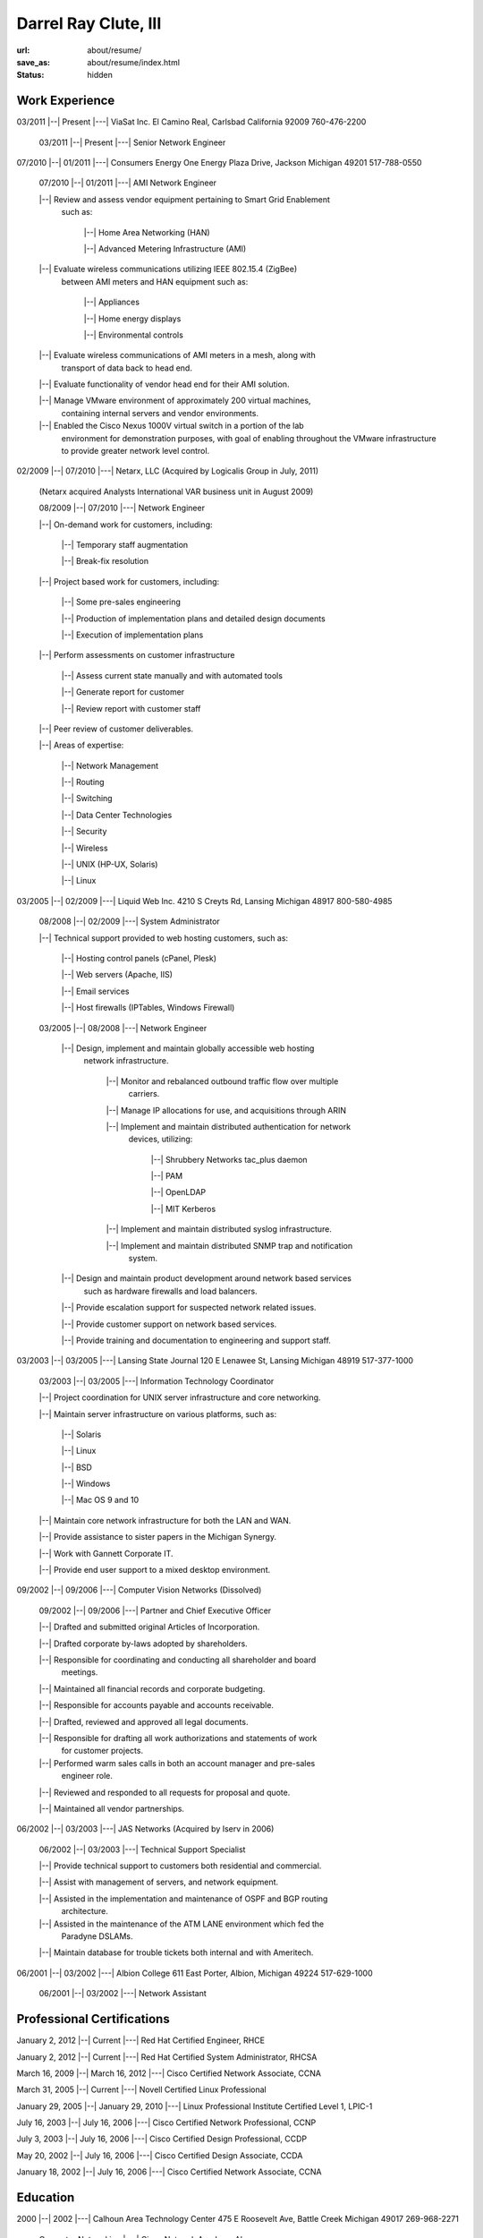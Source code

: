 =====================
Darrel Ray Clute, III
=====================

:url: about/resume/
:save_as: about/resume/index.html
:status: hidden


Work Experience
===============

03/2011 |--| Present |---| ViaSat Inc. El Camino Real, Carlsbad California 92009
760-476-2200

    03/2011 |--| Present |---| Senior Network Engineer


07/2010 |--| 01/2011 |---| Consumers Energy One Energy Plaza Drive, Jackson Michigan
49201 517-788-0550

    07/2010 |--| 01/2011 |---| AMI Network Engineer

    |--| Review and assess vendor equipment pertaining to Smart Grid Enablement
      such as:

        |--| Home Area Networking (HAN)

        |--| Advanced Metering Infrastructure (AMI)

    |--| Evaluate wireless communications utilizing IEEE 802.15.4 (ZigBee)
      between AMI meters and HAN equipment such as:

        |--| Appliances

        |--| Home energy displays

        |--| Environmental controls

    |--| Evaluate wireless communications of AMI meters in a mesh, along with
      transport of data back to head end.  

    |--| Evaluate functionality of vendor head end for their AMI solution.

    |--| Manage VMware environment of approximately 200 virtual machines,
      containing internal servers and vendor environments.

    |--| Enabled the Cisco Nexus 1000V virtual switch in a portion of the lab
      environment for demonstration purposes, with goal of enabling throughout
      the VMware infrastructure to provide greater network level control.


02/2009 |--| 07/2010 |---| Netarx, LLC (Acquired by Logicalis Group in July, 2011)

    (Netarx acquired Analysts International VAR business unit in August 2009)

    08/2009 |--| 07/2010 |---| Network Engineer

    |--| On-demand work for customers, including:

        |--| Temporary staff augmentation

        |--| Break-fix resolution

    |--| Project based work for customers, including:

        |--| Some pre-sales engineering

        |--| Production of implementation plans and detailed design documents

        |--| Execution of implementation plans

    |--| Perform assessments on customer infrastructure

        |--| Assess current state manually and with automated tools

        |--| Generate report for customer

        |--| Review report with customer staff

    |--| Peer review of customer deliverables.

    |--| Areas of expertise:

        |--| Network Management

        |--| Routing

        |--| Switching

        |--| Data Center Technologies

        |--| Security

        |--| Wireless

        |--| UNIX (HP-UX, Solaris)

        |--| Linux


03/2005 |--| 02/2009 |---| Liquid Web Inc. 4210 S Creyts Rd, Lansing Michigan 48917
800-580-4985

    08/2008 |--| 02/2009 |---| System Administrator

    |--| Technical support provided to web hosting customers, such as:

        |--| Hosting control panels (cPanel, Plesk)

        |--| Web servers (Apache, IIS)

        |--| Email services

        |--| Host firewalls (IPTables, Windows Firewall)

    03/2005 |--| 08/2008 |---| Network Engineer

        |--| Design, implement and maintain globally accessible web hosting
          network infrastructure.

            |--| Monitor and rebalanced outbound traffic flow over multiple
              carriers.

            |--| Manage IP allocations for use, and acquisitions through ARIN

            |--| Implement and maintain distributed authentication for network
              devices, utilizing:

                |--| Shrubbery Networks tac_plus daemon

                |--| PAM

                |--| OpenLDAP

                |--| MIT Kerberos

            |--| Implement and maintain distributed syslog infrastructure.

            |--| Implement and maintain distributed SNMP trap and notification
              system.

        |--| Design and maintain product development around network based services
          such as hardware firewalls and load balancers.

        |--| Provide escalation support for suspected network related issues.

        |--| Provide customer support on network based services.

        |--| Provide training and documentation to engineering and support staff.


03/2003 |--| 03/2005 |---| Lansing State Journal 120 E Lenawee St, Lansing Michigan
48919 517-377-1000

    03/2003 |--| 03/2005 |---| Information Technology Coordinator

    |--| Project coordination for UNIX server infrastructure and core networking.

    |--| Maintain server infrastructure on various platforms, such as:

        |--| Solaris

        |--| Linux

        |--| BSD

        |--| Windows

        |--| Mac OS 9 and 10

    |--| Maintain core network infrastructure for both the LAN and WAN.

    |--| Provide assistance to sister papers in the Michigan Synergy.

    |--| Work with Gannett Corporate IT.

    |--| Provide end user support to a mixed desktop environment.


09/2002 |--| 09/2006 |---| Computer Vision Networks (Dissolved)

    09/2002 |--| 09/2006 |---| Partner and Chief Executive Officer

    |--| Drafted and submitted original Articles of Incorporation.

    |--| Drafted corporate by-laws adopted by shareholders.

    |--| Responsible for coordinating and conducting all shareholder and board
      meetings.

    |--| Maintained all financial records and corporate budgeting.

    |--| Responsible for accounts payable and accounts receivable.

    |--| Drafted, reviewed and approved all legal documents.

    |--| Responsible for drafting all work authorizations and statements of work
      for customer projects.

    |--| Performed warm sales calls in both an account manager and pre-sales
      engineer role.

    |--| Reviewed and responded to all requests for proposal and quote.

    |--| Maintained all vendor partnerships.


06/2002 |--| 03/2003 |---| JAS Networks (Acquired by Iserv in 2006)

    06/2002 |--| 03/2003 |---| Technical Support Specialist

    |--| Provide technical support to customers both residential and commercial.

    |--| Assist with management of servers, and network equipment.

    |--| Assisted in the implementation and maintenance of OSPF and BGP routing
      architecture.

    |--| Assisted in the maintenance of the ATM LANE environment which fed the
      Paradyne DSLAMs.

    |--| Maintain database for trouble tickets both internal and with Ameritech.


06/2001 |--| 03/2002 |---| Albion College 611 East Porter, Albion, Michigan 49224
517-629-1000

    06/2001 |--| 03/2002 |---| Network Assistant


Professional Certifications
===========================

January 2, 2012 |--| Current  |---|  Red Hat Certified Engineer, RHCE

January 2, 2012 |--| Current  |---|  Red Hat Certified System Administrator, RHCSA

March 16, 2009 |--| March 16, 2012  |---|  Cisco Certified Network Associate, CCNA

March 31, 2005 |--| Current  |---|  Novell Certified Linux Professional

January 29, 2005 |--| January 29, 2010  |---|  Linux Professional Institute Certified Level 1, LPIC-1

July 16, 2003 |--| July 16, 2006  |---|  Cisco Certified Network Professional, CCNP

July 3, 2003 |--| July 16, 2006  |---|  Cisco Certified Design Professional, CCDP

May 20, 2002 |--| July 16, 2006  |---|  Cisco Certified Design Associate, CCDA

January 18, 2002 |--| July 16, 2006  |---|  Cisco Certified Network Associate, CCNA





Education
=========

2000 |--| 2002 |---| Calhoun Area Technology Center 475 E Roosevelt Ave, Battle
Creek Michigan 49017 269-968-2271

    Computer Networking |---| Cisco Network Academy Alumnus



1998 |--| 2002 |---| Albion Senior High School 225 Watson St, Albion Michigan 49224
517-629-9166

    General Education |---| High School Dipoloma

